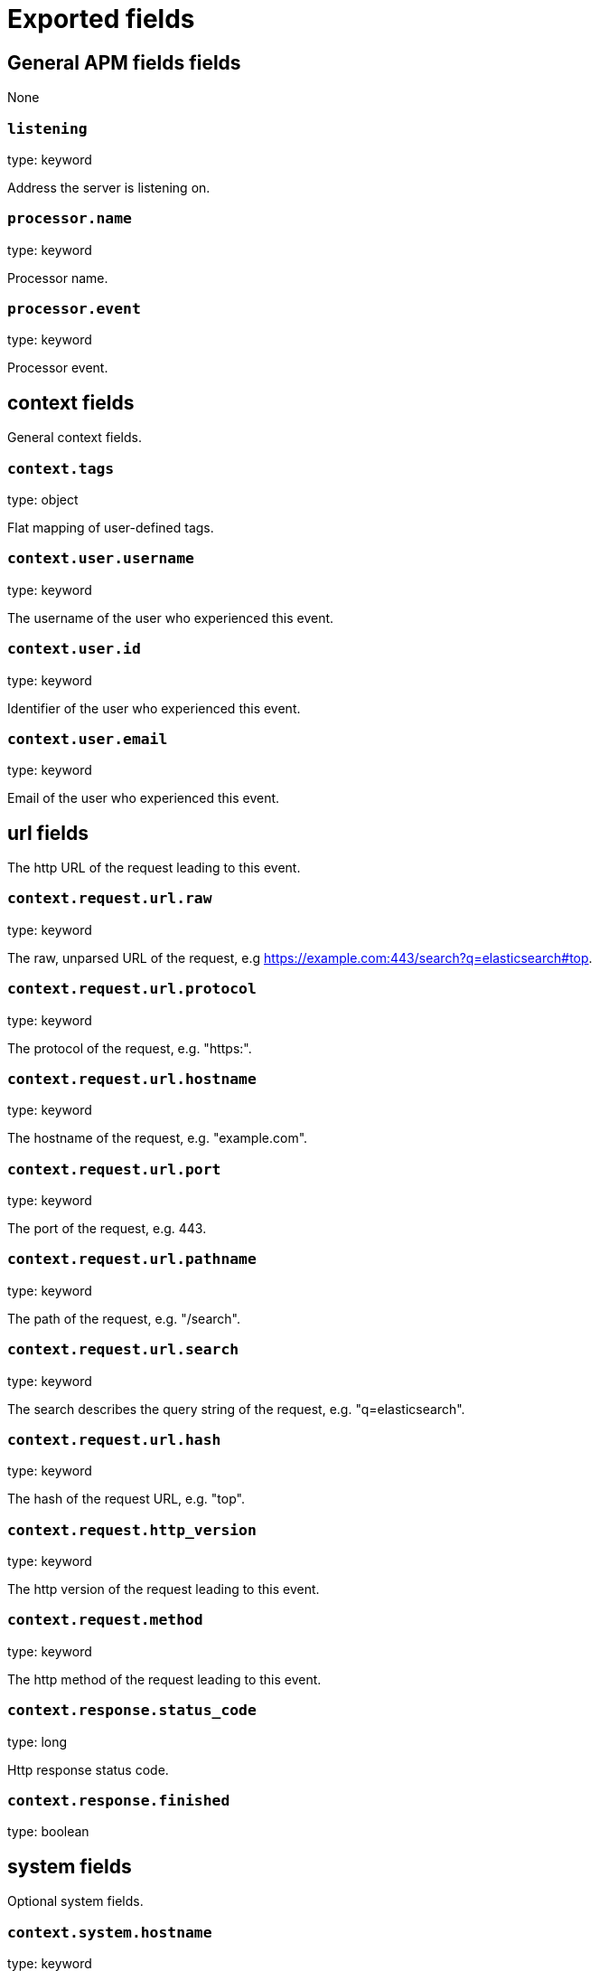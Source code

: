 
////
This file is generated! See _meta/fields.yml and scripts/generate_field_docs.py
////

[[exported-fields]]
= Exported fields

[partintro]

--
This document describes the fields that are exported by apm-server. They are
grouped in the following categories:

* <<exported-fields-apm>>
* <<exported-fields-apm-error>>
* <<exported-fields-apm-sourcemap>>
* <<exported-fields-apm-span>>
* <<exported-fields-apm-transaction>>
* <<exported-fields-beat>>
* <<exported-fields-cloud>>
* <<exported-fields-docker-processor>>
* <<exported-fields-kubernetes-processor>>

--
[[exported-fields-apm]]
== General APM fields fields

None


[float]
=== `listening`

type: keyword

Address the server is listening on.


[float]
=== `processor.name`

type: keyword

Processor name.

[float]
=== `processor.event`

type: keyword

Processor event.

[float]
== context fields

General context fields.



[float]
=== `context.tags`

type: object

Flat mapping of user-defined tags.



[float]
=== `context.user.username`

type: keyword

The username of the user who experienced this event.


[float]
=== `context.user.id`

type: keyword

Identifier of the user who experienced this event.


[float]
=== `context.user.email`

type: keyword

Email of the user who experienced this event.



[float]
== url fields

The http URL of the request leading to this event.



[float]
=== `context.request.url.raw`

type: keyword

The raw, unparsed URL of the request, e.g https://example.com:443/search?q=elasticsearch#top.


[float]
=== `context.request.url.protocol`

type: keyword

The protocol of the request, e.g. "https:".


[float]
=== `context.request.url.hostname`

type: keyword

The hostname of the request, e.g. "example.com".


[float]
=== `context.request.url.port`

type: keyword

The port of the request, e.g. 443.


[float]
=== `context.request.url.pathname`

type: keyword

The path of the request, e.g. "/search".


[float]
=== `context.request.url.search`

type: keyword

The search describes the query string of the request, e.g. "q=elasticsearch".


[float]
=== `context.request.url.hash`

type: keyword

The hash of the request URL, e.g. "top".


[float]
=== `context.request.http_version`

type: keyword

The http version of the request leading to this event.


[float]
=== `context.request.method`

type: keyword

The http method of the request leading to this event.



[float]
=== `context.response.status_code`

type: long

Http response status code.


[float]
=== `context.response.finished`

type: boolean

[float]
== system fields

Optional system fields.



[float]
=== `context.system.hostname`

type: keyword

The host that records the event.


[float]
=== `context.system.architecture`

type: keyword

The architecture of the host that records the event.


[float]
=== `context.system.platform`

type: keyword

The platform of the host that records the event.


[float]
== app fields

App fields.



[float]
=== `context.app.name`

type: keyword

format: url

Unique App name.


[float]
=== `context.app.version`

type: keyword

App version.


[float]
=== `context.app.pid`

type: long

Numeric process ID of the app process.


[float]
=== `context.app.process_title`

type: keyword

App process_title.



[float]
=== `context.app.language.name`

type: keyword

Language name.


[float]
=== `context.app.language.version`

type: keyword

Language version.



[float]
=== `context.app.runtime.name`

type: keyword

Runtime name.


[float]
=== `context.app.runtime.version`

type: keyword

Runtime version.



[float]
=== `context.app.framework.name`

type: keyword

Framework name.


[float]
=== `context.app.framework.version`

type: keyword

Framework version.



[float]
=== `context.app.agent.name`

type: keyword

Agent name.


[float]
=== `context.app.agent.version`

type: keyword

Agent version.


[[exported-fields-apm-error]]
== APM Error fields

Error-specific data for APM


[float]
=== `view errors`

type: keyword

format: url

[float]
=== `error id icon`

type: keyword

format: url


[float]
=== `error.id`

type: keyword

A UUID4 error ID.


[float]
=== `error.culprit`

type: text

Function call which was the primary perpetrator of this event.

[float]
=== `error.grouping_key`

type: keyword

format: url

GroupingKey of the logged error for use in grouping.


[float]
== exception fields

Information about the originally thrown error.



[float]
=== `error.exception.code`

type: keyword

The error code set when the error happened, e.g. database error code.

[float]
=== `error.exception.message`

type: text

The original error message.

[float]
=== `error.exception.module`

type: keyword

The module namespace of the original error.

[float]
=== `error.exception.type`

type: keyword

[float]
=== `error.exception.uncaught`

type: boolean

Indicator whether the error was caught somewhere in the code or not.

[float]
== log fields

Additional information added by logging the error.



[float]
=== `error.log.level`

type: keyword

The severity of the record.

[float]
=== `error.log.logger_name`

type: keyword

The name of the used logger instance.

[float]
=== `error.log.message`

type: text

The additionally logged error message.

[float]
=== `error.log.param_message`

type: keyword

Equal to message, but with placeholders replaced.

[[exported-fields-apm-sourcemap]]
== APM Sourcemap fields

Sourcemap files enriched with metadata



[float]
== app fields

App fields.



[float]
=== `sourcemap.app.name`

type: keyword

The name of the app this sourcemap belongs to.


[float]
=== `sourcemap.app.version`

type: keyword

App version.


[float]
=== `sourcemap.bundle_filepath`

type: keyword

Location of the sourcemap relative to the file requesting it.


[[exported-fields-apm-span]]
== APM Span fields

Span-specific data for APM.


[float]
=== `view spans`

format: url


[float]
=== `span.id`

type: long

A locally unique ID of the span.



[float]
=== `span.transaction.id`

type: keyword

Reference to the transaction this span is part of.


[float]
=== `span.name`

type: keyword

Generic name of the span.


[float]
=== `span.type`

type: keyword

Type of the span. This should be a dotted format, e.g. db.postgresql.query, cache.redis, or ext.http.get.


[float]
== start fields

None


[float]
=== `span.start.us`

type: long

Start time of the span in microseconds, relative to the start time of the transaction.


[float]
== duration fields

None


[float]
=== `span.duration.us`

type: long

format: duration

Duration of the span, in microseconds.


[float]
=== `span.parent`

type: long

The parent span id for recreating the full ancestor path.


[[exported-fields-apm-transaction]]
== APM Transaction fields

Transaction-specific data for APM



[float]
=== `transaction.id`

type: keyword

format: url

A UUID4 transaction ID.


[float]
=== `transaction.name`

type: text

Name of the transaction. This is usually a generic path to the controller/endpoint that handled the transaction.
TODO: investigate use of "path_hierarchy" tokenizer


[float]
=== `transaction.name.keyword`

type: keyword

[float]
=== `transaction.type`

type: keyword

The transaction type, e.g. "request", or "job".


[float]
== duration fields

None


[float]
=== `transaction.duration.us`

type: long

format: duration

Total duration of this transaction, in microseconds.


[float]
=== `transaction.result`

type: keyword

The result of the transaction. HTTP status code for HTTP-related transactions.


[[exported-fields-beat]]
== Beat fields

Contains common beat fields available in all event types.



[float]
=== `beat.name`

The name of the Beat sending the log messages. If the Beat name is set in the configuration file, then that value is used. If it is not set, the hostname is used. To set the Beat name, use the `name` option in the configuration file.


[float]
=== `beat.hostname`

The hostname as returned by the operating system on which the Beat is running.


[float]
=== `beat.timezone`

The timezone as returned by the operating system on which the Beat is running.


[float]
=== `beat.version`

The version of the beat that generated this event.


[float]
=== `@timestamp`

type: date

example: August 26th 2016, 12:35:53.332

format: date

required: True

The timestamp when the event log record was generated.


[float]
=== `tags`

Arbitrary tags that can be set per Beat and per transaction type.


[float]
=== `fields`

type: object

Contains user configurable fields.


[float]
== error fields

Error fields containing additional info in case of errors.



[float]
=== `error.message`

type: text

Error message.


[float]
=== `error.code`

type: long

Error code.


[float]
=== `error.type`

type: keyword

Error type.


[[exported-fields-cloud]]
== Cloud provider metadata fields

Metadata from cloud providers added by the add_cloud_metadata processor.



[float]
=== `meta.cloud.provider`

example: ec2

Name of the cloud provider. Possible values are ec2, gce, or digitalocean.


[float]
=== `meta.cloud.instance_id`

Instance ID of the host machine.


[float]
=== `meta.cloud.instance_name`

Instance name of the host machine.


[float]
=== `meta.cloud.machine_type`

example: t2.medium

Machine type of the host machine.


[float]
=== `meta.cloud.availability_zone`

example: us-east-1c

Availability zone in which this host is running.


[float]
=== `meta.cloud.project_id`

example: project-x

Name of the project in Google Cloud.


[float]
=== `meta.cloud.region`

Region in which this host is running.


[[exported-fields-docker-processor]]
== Docker fields

beta[]
Docker stats collected from Docker.




[float]
=== `docker.container.id`

type: keyword

Unique container id.


[float]
=== `docker.container.image`

type: keyword

Name of the image the container was built on.


[float]
=== `docker.container.name`

type: keyword

Container name.


[float]
=== `docker.container.labels`

type: object

Image labels.


[[exported-fields-kubernetes-processor]]
== Kubernetes fields

beta[]
Kubernetes metadata added by the kubernetes processor




[float]
=== `kubernetes.pod.name`

type: keyword

Kubernetes pod name


[float]
=== `kubernetes.namespace`

type: keyword

Kubernetes namespace


[float]
=== `kubernetes.labels`

type: object

Kubernetes labels map


[float]
=== `kubernetes.annotations`

type: object

Kubernetes annotations map


[float]
=== `kubernetes.container.name`

type: keyword

Kubernetes container name


[float]
=== `kubernetes.container.image`

type: keyword

Kubernetes container image


